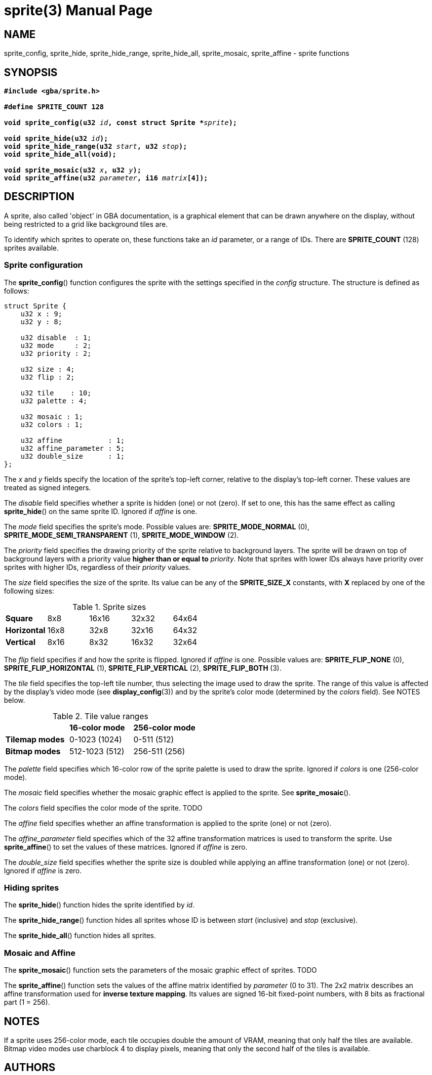 = sprite(3)
:doctype: manpage
:manmanual: Manual for libsimplegba
:mansource: libsimplegba
:revdate: 2024-11-26
:docdate: {revdate}

== NAME
sprite_config, sprite_hide, sprite_hide_range, sprite_hide_all,
sprite_mosaic, sprite_affine - sprite functions

== SYNOPSIS
[verse]
____
*#include <gba/sprite.h>*

*#define SPRITE_COUNT 128*

**void sprite_config(u32 **__id__**, const struct Sprite +++*+++**__sprite__**);**

**void sprite_hide(u32 **__id__**);**
**void sprite_hide_range(u32 **__start__**, u32 **__stop__**);**
*void sprite_hide_all(void);*

**void sprite_mosaic(u32 **__x__**, u32 **__y__**);**
**void sprite_affine(u32 **__parameter__**, i16 **__matrix__**[4]);**
____

== DESCRIPTION
A sprite, also called 'object' in GBA documentation, is a graphical
element that can be drawn anywhere on the display, without being
restricted to a grid like background tiles are.

To identify which sprites to operate on, these functions take an _id_
parameter, or a range of IDs. There are *SPRITE_COUNT* (128) sprites
available.

=== Sprite configuration
The *sprite_config*() function configures the sprite with the settings
specified in the _config_ structure. The structure is defined as
follows:

[source,c]
----
struct Sprite {
    u32 x : 9;
    u32 y : 8;

    u32 disable  : 1;
    u32 mode     : 2;
    u32 priority : 2;

    u32 size : 4;
    u32 flip : 2;

    u32 tile    : 10;
    u32 palette : 4;

    u32 mosaic : 1;
    u32 colors : 1;

    u32 affine           : 1;
    u32 affine_parameter : 5;
    u32 double_size      : 1;
};
----

The _x_ and _y_ fields specify the location of the sprite's top-left
corner, relative to the display's top-left corner. These values are
treated as signed integers.

The _disable_ field specifies whether a sprite is hidden (one) or not
(zero). If set to one, this has the same effect as calling
*sprite_hide*() on the same sprite ID. Ignored if _affine_ is one.

The _mode_ field specifies the sprite's mode. Possible values are:
*SPRITE_MODE_NORMAL* (0), *SPRITE_MODE_SEMI_TRANSPARENT* (1),
*SPRITE_MODE_WINDOW* (2).

The _priority_ field specifies the drawing priority of the sprite
relative to background layers. The sprite will be drawn on top of
background layers with a priority value *higher than or equal to*
_priority_. Note that sprites with lower IDs always have priority over
sprites with higher IDs, regardless of their _priority_ values.

The _size_ field specifies the size of the sprite. Its value can be any
of the *SPRITE_SIZE_X* constants, with *X* replaced by one of the
following sizes:

.Sprite sizes
[cols="1,1,1,1,1"]
|===

|*Square*     |8x8  |16x16 |32x32 |64x64
|*Horizontal* |16x8 |32x8  |32x16 |64x32
|*Vertical*   |8x16 |8x32  |16x32 |32x64
|===

The _flip_ field specifies if and how the sprite is flipped. Ignored if
_affine_ is one. Possible values are: *SPRITE_FLIP_NONE* (0),
*SPRITE_FLIP_HORIZONTAL* (1), *SPRITE_FLIP_VERTICAL* (2),
*SPRITE_FLIP_BOTH* (3).

The _tile_ field specifies the top-left tile number, thus selecting the
image used to draw the sprite. The range of this value is affected by
the display's video mode (see *display_config*(3)) and by the sprite's
color mode (determined by the _colors_ field). See NOTES below.

.Tile value ranges
[cols="1,1,1"]
|===

|                |*16-color mode* |*256-color mode*
|*Tilemap modes* |0-1023 (1024)   |0-511 (512)
|*Bitmap modes*  |512-1023 (512)  |256-511 (256)
|===

The _palette_ field specifies which 16-color row of the sprite palette
is used to draw the sprite. Ignored if _colors_ is one (256-color mode).

The _mosaic_ field specifies whether the mosaic graphic effect is
applied to the sprite. See *sprite_mosaic*().

The _colors_ field specifies the color mode of the sprite. TODO

The _affine_ field specifies whether an affine transformation is applied
to the sprite (one) or not (zero).

The __affine_parameter__ field specifies which of the 32 affine
transformation matrices is used to transform the sprite. Use
*sprite_affine*() to set the values of these matrices. Ignored if
_affine_ is zero.

The __double_size__ field specifies whether the sprite size is doubled
while applying an affine transformation (one) or not (zero). Ignored if
_affine_ is zero.

=== Hiding sprites
The *sprite_hide*() function hides the sprite identified by _id_.

The *sprite_hide_range*() function hides all sprites whose ID is between
_start_ (inclusive) and _stop_ (exclusive).

The *sprite_hide_all*() function hides all sprites.

=== Mosaic and Affine
The *sprite_mosaic*() function sets the parameters of the mosaic graphic
effect of sprites. TODO

The *sprite_affine*() function sets the values of the affine matrix
identified by _parameter_ (0 to 31). The 2x2 matrix describes an affine
transformation used for *inverse texture mapping*. Its values are signed
16-bit fixed-point numbers, with 8 bits as fractional part (1 = 256).

== NOTES
If a sprite uses 256-color mode, each tile occupies double the amount of
VRAM, meaning that only half the tiles are available. Bitmap video modes
use charblock 4 to display pixels, meaning that only the second half of
the tiles is available.

== AUTHORS
The *libsimplegba* library was written by Vulcalien
<\vulcalien@vulcalien.net>.

